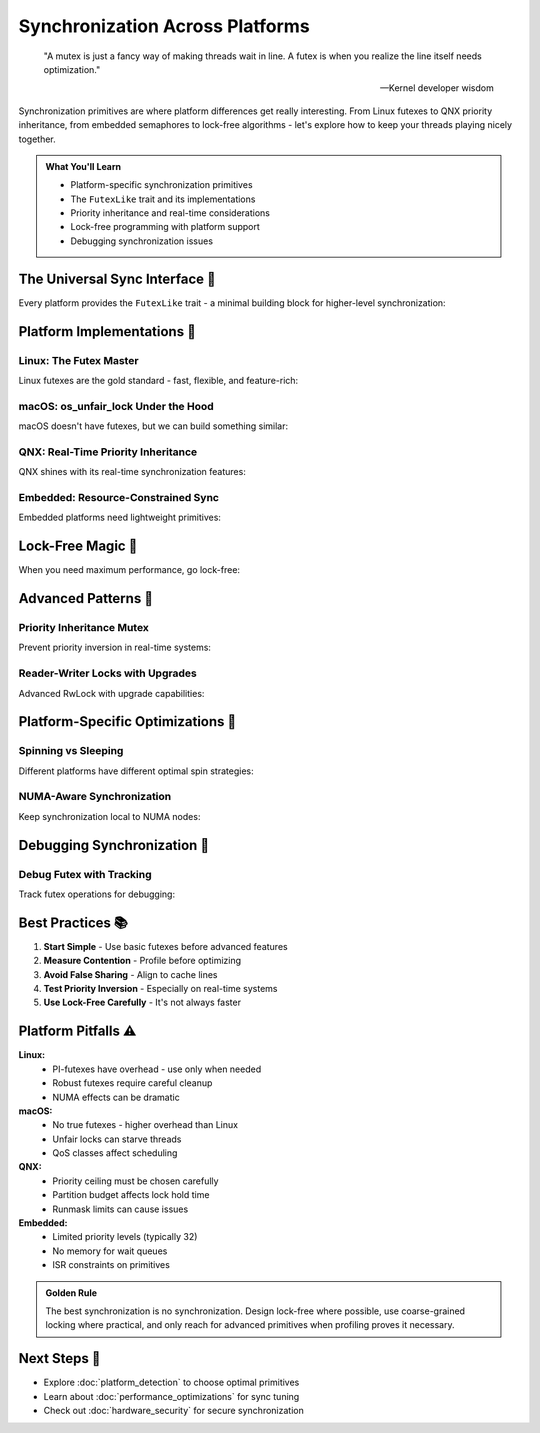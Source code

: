 ======================================
Synchronization Across Platforms
======================================

.. epigraph::

   "A mutex is just a fancy way of making threads wait in line. A futex is when you realize the line itself needs optimization."
   
   -- Kernel developer wisdom

Synchronization primitives are where platform differences get really interesting. From Linux futexes to QNX priority inheritance, from embedded semaphores to lock-free algorithms - let's explore how to keep your threads playing nicely together.

.. admonition:: What You'll Learn
   :class: note

   - Platform-specific synchronization primitives
   - The ``FutexLike`` trait and its implementations
   - Priority inheritance and real-time considerations
   - Lock-free programming with platform support
   - Debugging synchronization issues

The Universal Sync Interface 🔄
-------------------------------

Every platform provides the ``FutexLike`` trait - a minimal building block for higher-level synchronization:

.. code-block:: rust
   :caption: The foundation of all synchronization
   :linenos:

   pub trait FutexLike: Send + Sync {
       /// Load the current value atomically
       fn load(&self) -> u32;
       
       /// Store a value atomically
       fn store(&self, value: u32);
       
       /// Wait until the value changes from `expected`
       fn wait(&self, expected: u32) -> Result<(), Error>;
       
       /// Wait with a timeout
       fn wait_timeout(&self, expected: u32, timeout: Duration) 
           -> Result<TimeoutResult, Error>;
       
       /// Wake up to `count` waiters
       fn wake(&self, count: u32) -> Result<u32, Error>;
   }

Platform Implementations 🎯
--------------------------

Linux: The Futex Master
~~~~~~~~~~~~~~~~~~~~~~

Linux futexes are the gold standard - fast, flexible, and feature-rich:

.. code-block:: rust
   :caption: Linux futex with all features
   :linenos:

   use wrt_platform::{LinuxFutex, LinuxFutexBuilder};
   use std::time::Duration;
   
   fn create_linux_futex() -> Result<LinuxFutex, Error> {
       LinuxFutexBuilder::new()
           .with_initial_value(0)
           .with_private(true)        // Process-private for speed
           .with_realtime_clock(true) // Use CLOCK_REALTIME for waits
           .with_priority_inheritance(true) // PI-futex
           .build()
   }
   
   // Advanced: Robust futexes for crash recovery
   fn create_robust_futex() -> Result<LinuxFutex, Error> {
       LinuxFutexBuilder::new()
           .with_robust(true)
           .with_owner_died_callback(|futex| {
               println!("Owner died, recovering futex state");
               futex.store(0); // Reset to unlocked
           })
           .build()
   }

macOS: os_unfair_lock Under the Hood
~~~~~~~~~~~~~~~~~~~~~~~~~~~~~~~~~~~

macOS doesn't have futexes, but we can build something similar:

.. code-block:: rust
   :caption: macOS synchronization primitive
   :linenos:

   use wrt_platform::{MacOsFutex, MacOsFutexBuilder};
   
   fn create_macos_futex() -> Result<MacOsFutex, Error> {
       MacOsFutexBuilder::new()
           .with_initial_value(0)
           .with_spin_policy(SpinPolicy::Adaptive) // Spin briefly before sleeping
           .with_qos_class(QosClass::UserInteractive) // High priority
           .build()
   }
   
   // macOS-specific: unfair locks are... unfair!
   fn demonstrate_unfairness() {
       let futex = create_macos_futex().unwrap();
       
       // Unlike fair locks, os_unfair_lock doesn't guarantee FIFO
       // This is actually good for performance in many cases
       // But can lead to starvation if you're not careful
   }

QNX: Real-Time Priority Inheritance
~~~~~~~~~~~~~~~~~~~~~~~~~~~~~~~~~~

QNX shines with its real-time synchronization features:

.. code-block:: rust
   :caption: QNX real-time synchronization
   :linenos:

   use wrt_platform::{QnxFutex, QnxFutexBuilder, QnxSyncPriority};
   
   fn create_qnx_realtime_futex() -> Result<QnxFutex, Error> {
       QnxFutexBuilder::new()
           .with_initial_value(0)
           .with_priority_ceiling(QnxSyncPriority::Ceiling(50))
           .with_priority_inheritance(true)
           .with_protocol(SyncProtocol::PriorityCeiling)
           .build()
   }
   
   // QNX-specific: Adaptive partitioning aware
   fn create_partition_aware_sync() -> Result<QnxFutex, Error> {
       QnxFutexBuilder::new()
           .with_partition("critical_partition")
           .with_runmask(0xFF) // Run on all CPUs
           .build()
   }

Embedded: Resource-Constrained Sync
~~~~~~~~~~~~~~~~~~~~~~~~~~~~~~~~~~

Embedded platforms need lightweight primitives:

.. code-block:: rust
   :caption: Embedded synchronization examples
   :linenos:

   // Zephyr: Using kernel semaphores
   use wrt_platform::{ZephyrFutex, ZephyrSemaphoreFutex};
   
   fn create_zephyr_sync() -> Result<ZephyrFutex, Error> {
       // Option 1: Direct futex-like primitive
       let futex = ZephyrFutexBuilder::new()
           .with_initial_value(0)
           .with_priority_boost(true) // Boost waiting threads
           .build()?;
       
       // Option 2: Semaphore-based (more efficient on Zephyr)
       let sema = ZephyrSemaphoreFutex::new(1); // Binary semaphore
       
       Ok(futex)
   }
   
   // Tock: IPC-based synchronization
   use wrt_platform::{TockFutex, TockFutexBuilder};
   
   fn create_tock_sync() -> Result<TockFutex, Error> {
       TockFutexBuilder::new()
           .with_initial_value(0)
           .with_ipc(true) // Use Tock's IPC for cross-process sync
           .with_grant_memory(true) // Allocate from grant region
           .build()
   }

Lock-Free Magic 🎩
-----------------

When you need maximum performance, go lock-free:

.. code-block:: rust
   :caption: Platform-optimized lock-free structures
   :linenos:

   use wrt_platform::advanced_sync::{
       LockFreeAllocator, 
       LockFreeMpscQueue,
       WaitFreeSpscQueue
   };
   
   // Lock-free memory allocator
   fn create_lockfree_allocator() -> Result<LockFreeAllocator, Error> {
       LockFreeAllocator::new()
           .with_size_classes(vec![64, 128, 256, 512, 1024])
           .with_cpu_cache_optimization(true)
           .build()
   }
   
   // Multi-producer, single-consumer queue
   fn create_mpsc_queue<T: Send>() -> Result<LockFreeMpscQueue<T>, Error> {
       LockFreeMpscQueue::new()
           .with_capacity(1024)
           .with_cacheline_padding(true) // Prevent false sharing
           .build()
   }
   
   // Wait-free SPSC queue (best performance)
   fn create_spsc_queue<T: Send>() -> Result<WaitFreeSpscQueue<T>, Error> {
       WaitFreeSpscQueue::new()
           .with_capacity(4096)
           .with_cpu_affinity(0, 1) // Pin producer to CPU 0, consumer to CPU 1
           .build()
   }

Advanced Patterns 🚀
-------------------

Priority Inheritance Mutex
~~~~~~~~~~~~~~~~~~~~~~~~~

Prevent priority inversion in real-time systems:

.. code-block:: rust
   :caption: Priority inheritance implementation
   :linenos:

   use wrt_platform::advanced_sync::{PriorityInheritanceMutex, Priority};
   
   fn priority_safe_critical_section() -> Result<(), Error> {
       let mutex = PriorityInheritanceMutex::new(42);
       
       // High priority thread
       std::thread::spawn(move || {
           let guard = mutex.lock_with_priority(Priority::HIGH);
           // Critical section - priority inherited by holder
           process_critical_data(*guard);
       });
       
       // Low priority thread holding the lock
       let guard = mutex.lock_with_priority(Priority::LOW);
       // Automatically boosted to HIGH priority while holding lock!
       
       Ok(())
   }

Reader-Writer Locks with Upgrades
~~~~~~~~~~~~~~~~~~~~~~~~~~~~~~~~

Advanced RwLock with upgrade capabilities:

.. code-block:: rust
   :caption: Upgradeable read locks
   :linenos:

   use wrt_platform::advanced_sync::AdvancedRwLock;
   
   fn upgradeable_reads() -> Result<(), Error> {
       let lock = AdvancedRwLock::new(vec![1, 2, 3]);
       
       // Start with a read lock
       let read_guard = lock.read()?;
       
       if read_guard.iter().any(|&x| x > 2) {
           // Upgrade to write lock (atomic operation!)
           let mut write_guard = read_guard.upgrade()?;
           write_guard.push(4);
       }
       
       Ok(())
   }

Platform-Specific Optimizations 🎯
----------------------------------

Spinning vs Sleeping
~~~~~~~~~~~~~~~~~~~

Different platforms have different optimal spin strategies:

.. code-block:: rust
   :caption: Adaptive spinning based on platform
   :linenos:

   use wrt_platform::sync::{SpinFutex, SpinFutexBuilder};
   
   fn create_adaptive_spinlock() -> Result<SpinFutex, Error> {
       let detector = PlatformDetector::new();
       let caps = detector.detect()?;
       
       let builder = SpinFutexBuilder::new();
       
       let spinlock = if caps.realtime.scheduling_precision_ns < 1000 {
           // High precision scheduling - aggressive spinning
           builder
               .with_spin_iterations(1000)
               .with_backoff_strategy(BackoffStrategy::Exponential)
               .build()
       } else if caps.memory.cpu_count > 8 {
           // Many cores - moderate spinning  
           builder
               .with_spin_iterations(100)
               .with_yield_after(50)
               .build()
       } else {
           // Few cores or low precision - minimal spinning
           builder
               .with_spin_iterations(10)
               .with_immediate_sleep(true)
               .build()
       };
       
       Ok(spinlock)
   }

NUMA-Aware Synchronization
~~~~~~~~~~~~~~~~~~~~~~~~~

Keep synchronization local to NUMA nodes:

.. code-block:: rust
   :caption: NUMA-aware locking
   :linenos:

   use wrt_platform::advanced_sync::NumaAwareMutex;
   
   fn numa_optimized_sync() -> Result<(), Error> {
       // Create per-NUMA-node mutexes
       let mutex = NumaAwareMutex::new()
           .with_numa_distribution(true)
           .with_local_spinning(true) // Spin on local node only
           .build()?;
       
       // Access prefers local NUMA node
       let guard = mutex.lock_on_node(numa_node_id())?;
       
       Ok(())
   }

Debugging Synchronization 🐛
---------------------------

Debug Futex with Tracking
~~~~~~~~~~~~~~~~~~~~~~~~

Track futex operations for debugging:

.. code-block:: rust
   :caption: Instrumented futex for debugging
   :linenos:

   #[cfg(debug_assertions)]
   fn create_debug_futex() -> Result<impl FutexLike, Error> {
       use wrt_platform::sync::DebugFutex;
       
       DebugFutex::new()
           .with_operation_tracking(true)
           .with_deadlock_detection(Duration::from_secs(5))
           .with_contention_reporting(true)
           .on_deadlock(|info| {
               eprintln!("Potential deadlock detected!");
               eprintln!("Waiters: {:?}", info.waiters);
               eprintln!("Hold time: {:?}", info.hold_duration);
           })
           .build()
   }

Best Practices 📚
-----------------

1. **Start Simple** - Use basic futexes before advanced features
2. **Measure Contention** - Profile before optimizing
3. **Avoid False Sharing** - Align to cache lines
4. **Test Priority Inversion** - Especially on real-time systems
5. **Use Lock-Free Carefully** - It's not always faster

Platform Pitfalls ⚠️
--------------------

**Linux:**
   - PI-futexes have overhead - use only when needed
   - Robust futexes require careful cleanup
   - NUMA effects can be dramatic

**macOS:**
   - No true futexes - higher overhead than Linux
   - Unfair locks can starve threads
   - QoS classes affect scheduling

**QNX:**
   - Priority ceiling must be chosen carefully
   - Partition budget affects lock hold time
   - Runmask limits can cause issues

**Embedded:**
   - Limited priority levels (typically 32)
   - No memory for wait queues
   - ISR constraints on primitives

.. admonition:: Golden Rule
   :class: tip

   The best synchronization is no synchronization. Design lock-free where possible, use coarse-grained locking where practical, and only reach for advanced primitives when profiling proves it necessary.

Next Steps 🎯
-------------

- Explore :doc:`platform_detection` to choose optimal primitives
- Learn about :doc:`performance_optimizations` for sync tuning
- Check out :doc:`hardware_security` for secure synchronization